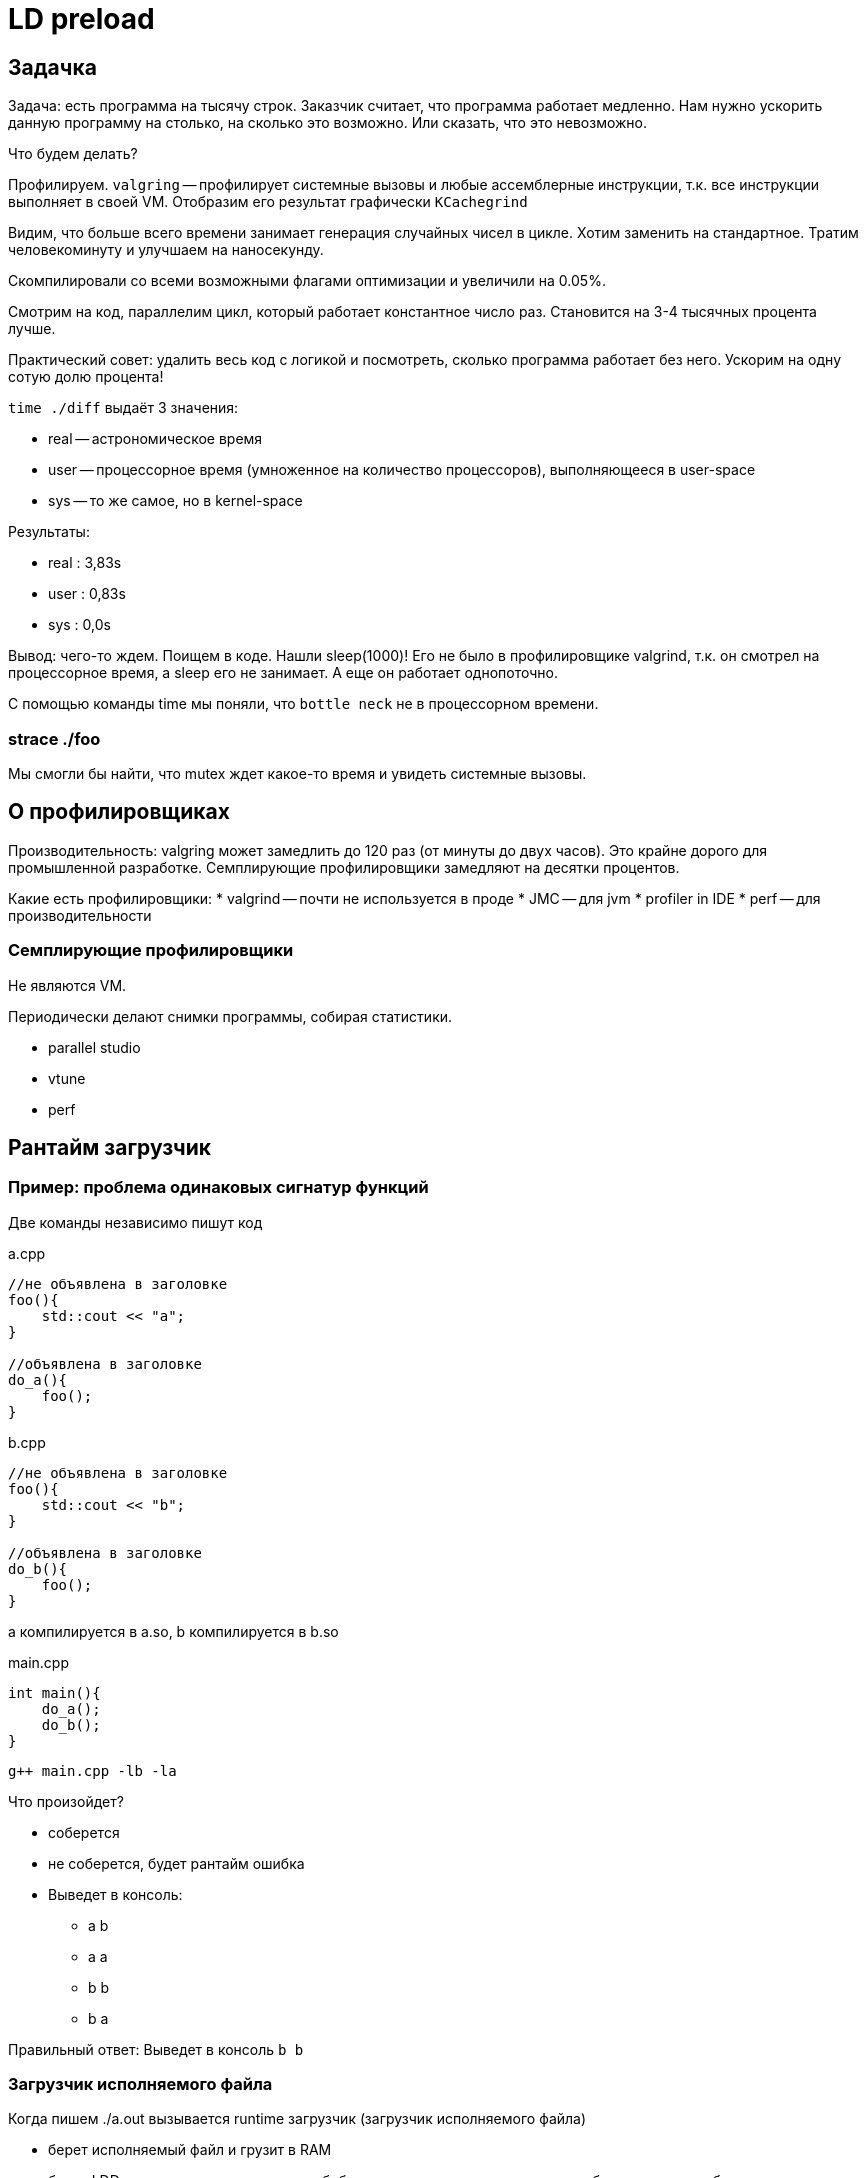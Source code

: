 = LD preload 

== Задачка

Задача: есть программа на тысячу строк. Заказчик считает, что программа работает медленно. Нам нужно ускорить данную программу на столько, на сколько это возможно. Или сказать, что это невозможно.

Что будем делать? 

Профилируем. `valgring` -- профилирует системные вызовы и любые ассемблерные инструкции, т.к. все инструкции выполняет в своей VM. Отобразим его результат графически `KCachegrind`

Видим, что больше всего времени занимает генерация случайных чисел в цикле. Хотим заменить на стандартное. Тратим человекоминуту и улучшаем на наносекунду.

Скомпилировали со всеми возможными флагами оптимизации и увеличили на 0.05%.

Смотрим на код, параллелим цикл, который работает константное число раз. Становится на 3-4 тысячных процента лучше.

Практический совет: удалить весь код с логикой и посмотреть, сколько программа работает без него. Ускорим на одну сотую долю процента!

`time ./diff` выдаёт 3 значения:

** real -- астрономическое время 
** user -- процессорное время (умноженное на количество процессоров), выполняющееся в user-space 
** sys -- то же самое, но в kernel-space 

Результаты: 

* real : 3,83s 
* user : 0,83s 
* sys : 0,0s

Вывод: чего-то ждем. Поищем в коде. Нашли sleep(1000)! Его не было в профилировщике valgrind, т.к. он смотрел на процессорное время, а sleep его не занимает. А еще он работает однопоточно. 

С помощью команды time мы поняли, что `bottle neck` не в процессорном времени. 

=== strace ./foo 

Мы смогли бы найти, что mutex ждет какое-то время и увидеть системные вызовы.

== О профилировщиках 

Производительность: valgring может замедлить до 120 раз (от минуты до двух часов). Это крайне дорого для промышленной разработке. Семплирующие профилировщики замедляют на десятки процентов.

Какие есть профилировщики:
* valgrind -- почти не используется в проде
* JMC -- для jvm
* profiler in IDE
* perf -- для производительности

=== Семплирующие профилировщики 

Не являются VM.

Периодически делают снимки программы, собирая статистики.

* parallel studio 
* vtune 
* perf

== Рантайм загрузчик 

=== Пример: проблема одинаковых сигнатур функций
Две команды независимо пишут код 

.a.cpp
```cpp 
//не объявлена в заголовке
foo(){
    std::cout << "a";
}

//объявлена в заголовке
do_a(){
    foo();
}
```

.b.cpp
```cpp 
//не объявлена в заголовке
foo(){
    std::cout << "b";
}

//объявлена в заголовке
do_b(){
    foo();
}
```

a компилируется в a.so, b компилируется в b.so

.main.cpp  
```cpp 
int main(){
    do_a();
    do_b();
}
```

`g++ main.cpp -lb -la`

Что произойдет? 

* соберется 
* не соберется, будет рантайм ошибка 
* Выведет в консоль:
** a b 
** a a
** b b
** b a   

Правильный ответ: Выведет в консоль `b b`

=== Загрузчик исполняемого файла 

Когда пишем ./a.out вызывается runtime загрузчик (загрузчик исполняемого файла)

* берет исполняемый файл и грузит в RAM
* берет LDD и ищет какие динамические библиотеки ему нужно подгрузить, чтобы программа работала

Если библиотеки находятся на одном уровне (не зависят друг от друга). То они будут загружены в том же порядке, в котором указаны в команде линковки.

У каждого elf файла есть таблица разделяемых символов, в которых определены используемые функции и переменные. Там их замангленные имена (если C++). Есть столбец, где указано, что этот символ определен в этом эльфе или его нужно загружать из другого.

Если не определены в моем файле, то определены как WEAK (слабое связывание). Её код нужно искать в другом месте.

Если global, то функция и объявлена и определена в текущем исполняемом файле. 

Загрузчик формирует таблицу, в которой слева -- все символы, а справа -- их адреса в памяти. 

Заполнение этой таблицы:

1. Если символ определен в этом файле -- просто пишем его. 
2. Если его нет -- у всех библиотек, которые были указаны при линковке, ищем его первое вхождение.

С точки зрения дизайна кода пример выше был с ошибкой. Как исправить? 

* Добавить функцию в анонимный неймспейс -- в качестве его имени сгенерируется случайная строка и имена будут разные. Но такая случайность не подходит для спецификации кода (контрольная сумма кода будет разная!). Чтобы это поправить -- в компилятор можно передать сид для генератора случайных строк, чтобы генерация была одинаковой.
* Добавить функции ключевое слово static 

== LD_PRELOAD

=== Пример

Есть программа, которая куда-то пишет. Делаем свою разделяемую библиотеку. Делаем в ней функцию, которая дублирует сигнатуру функции write.

spy.so
```cpp
write(...){
    send_data(GRU);
    //вызвать конкретный write из конкретной библиотеки с конкретными параметрами 
} 
```

LD_PRELOAD = srt.so

Теперь при загрузке любых библиотек первым будет загружаться spy.so и все функции сперва будут искаться в ней. Поэтому мы сможем подменить стандартные функции. И, например, воровать все данные из write и отправлять их себе на почту.

На основе LD_PRELOAD работает часть семплирующих профилировщиков: все syscall оборачиваются функциями профилировщика. Поэтому программы не нужно перекомпилировать. 

Если нет системных вызовов? Профилировщик будет собирать информацию с процессора и т.д.

Зачем эти функции в профилировщике? Теперь при любом вызове функции мы можем делать снепшот стека вызовов и т.д.

В какой области запускаем его? В user space, в kernel space -- может и можно, но инфраструктурно это очень затратное мероприятие.


== Vtune (usually for Intel)

=== Hotspots -- время процессора

image::12/2024-01-23-20-08-17.png[]

=== threading 
image::12/2024-01-23-20-08-54.png[]

Нам сразу говорят, что эффективное время процессора 0.05% 

В графовом предаствлении непроцессорные вещи тоже указаны (sleep)

image::12/2024-01-23-20-10-37.png[]

==== Timeline 
Временная шкала со всеми событиями данного потока.

image::12/2024-01-23-20-12-39.png[]

=== Performance snapshot 

Показывает какие методы профилирования потенциально могут быть полезны для данного кода

image::12/2024-01-23-20-11-33.png[]

=== Time interval  
Часто у приложений есть время загрузки данных или периоды пиковой нагрузки процессора. Поэтому бывает интересно смотреть только на ту часть интервала, которое не удовлетворяет SLA. Можно вывести статистику только по этому участку. 

image::12/2024-01-23-20-15-16.png[]

 SLA - service layer agreedment -- соглашение об уровне сервиса (на какую нагрузку гарантированно способно наше приложение).

=== Многопоточность 
Время исполнения/ожидания для каждого потока
image::12/2024-01-23-20-16-28.png[]

Взаимодействие через потоки через примитивы синхронизации 

image::12/2024-01-23-20-17-21.png[]

Масштаб побольше

image::12/2024-01-23-20-18-42.png[]

Через этот инструмент можно проверить, что приложение ведет себя так, как было задумано. Например, что нет всегда спящих потоков.

== Профилирования работы с памятью  (memory access)
Это редкий случай. Его не имеет смысл проверять, если не были проведены предыдущие способы профилировки.

Программа:

image::12/2024-01-23-20-56-04.png[]

image::12/2024-01-23-20-57-21.png[]

Функция суммирует все элементы матриц. Первая сначала по строчкам, затем по столбцам. Вторая -- наоборот. 

=== Эксперименты
Скомпилировали в дебаге без оптимизаций.

==== Колонки в debug (-O0 -g)

image::12/cols-debug.png[]

Заняло 5 секунд

==== Строчки debug

image::12/lines-debug.png[]

==== Колонки release (-O3)

image::12/cols-release.png[]

==== Строчки debug 
image::12/lines-release.png[]


== Метрики Memory Access 

Как следует интерпретировать результаты?

* LLC Miss Count -- last (?) cache. Имеет смысл в рамках одного кванта планирования ядра ОС.

Сравним результаты у разных замеров 

Как сравнивать: 

image::12/compare_results.png[] 

Результаты сравнения: 

image::12/compare_release.png[]

=== Cache miss & bound

Cache miss у строчек вообще нет. Из высоких cache miss у второго, вытекают высокие `bound`. 
====
bound - как долго процессорное время тратится здесь. Чем меньше - тем лучше.
====

Хотим посмотреть в какой строчке cache miss происходит чаще всего. Для этого нужно включить дополнительные галочки.

image::12/miss_statistic.png[]

===  CPI Rate 
Показывает насколько потенциально можно ускорить приложения, не меняя алгоритм, а эффективнее расходовать память 

image::12/cpi_rate.png[75%]

За один цикл процессора мб сделано 4 инструкции процессора (определяется архитектурой). Если программа написана так, что в каждый такт все эти 4 инструкции будут сразу выполняться (все данные уже лежат в кешах!), то метрика будет идеальной.

Идеальное значение метрики -- 0.25, это 0.25 цикла на 1 инструкцию. Если она больше 1 -- то есть явные проблемы с доступом памяти в приложении. Значит можно сравнительно небольшими усилиями понять где это происходит (где cache miss) и реорганизовать код.

== Зачем профилировать? 
* Увеличить производительность.
* Значительно сэкономить ресурсы.
* Еще бывает профилирование энергопотребления. Это нужно для мобильных приложений и их виртуальных машин.


Можно профилировать, запоминая данные из CI. Добавлять само профилирование в CI обычно не целесообразно, очень много ресурсов потребляет.

Коридор производительности -- производительность тестов не должна меняться на x процентов от запуска к запуску.

== Утечки памяти 
Профилирование -- это анализ производительности. 

Утечки памяти -- это анализ памяти, он обычно выполняется сторонними утилитами. Сейчас эту функцию выполняет санитайзер, который обычно встроен в компилятор. Но можно использовать memcheck valgrind. 

Для jvm можно раз в час снимать снепшоты и смотреть на то, какие объекты появились.